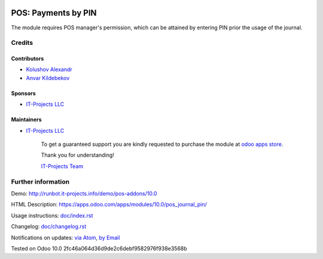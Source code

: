 .. image:: https://img.shields.io/badge/license-MIT-blue.svg
   :target: https://opensource.org/licenses/MIT
   :alt: License: MIT

======================
 POS: Payments by PIN
======================

The module requires POS manager's permission, which can be attained by entering PIN prior the usage of the journal.

Credits
=======

Contributors
------------
* `Kolushov Alexandr <https://it-projects.info/team/KolushovAlexandr>`__
* `Anvar Kildebekov <https://it-projects.info/team/fedoranvar>`__

Sponsors
--------
* `IT-Projects LLC <https://it-projects.info>`__

Maintainers
-----------
* `IT-Projects LLC <https://it-projects.info>`__

      To get a guaranteed support
      you are kindly requested to purchase the module
      at `odoo apps store <https://apps.odoo.com/apps/modules/10.0/pos_journal_pin/>`__.

      Thank you for understanding!

      `IT-Projects Team <https://www.it-projects.info/team>`__

Further information
===================

Demo: http://runbot.it-projects.info/demo/pos-addons/10.0

HTML Description: https://apps.odoo.com/apps/modules/10.0/pos_journal_pin/

Usage instructions: `<doc/index.rst>`_

Changelog: `<doc/changelog.rst>`_

Notifications on updates: `via Atom <https://github.com/it-projects-llc/pos-addons/commits/10.0/pos_journal_pin.atom>`_, `by Email <https://blogtrottr.com/?subscribe=https://github.com/it-projects-llc/pos-addons/commits/10.0/pos_journal_pin.atom>`_

Tested on Odoo 10.0 2fc46a064d36d9de2c6debf9582976f938e3568b
